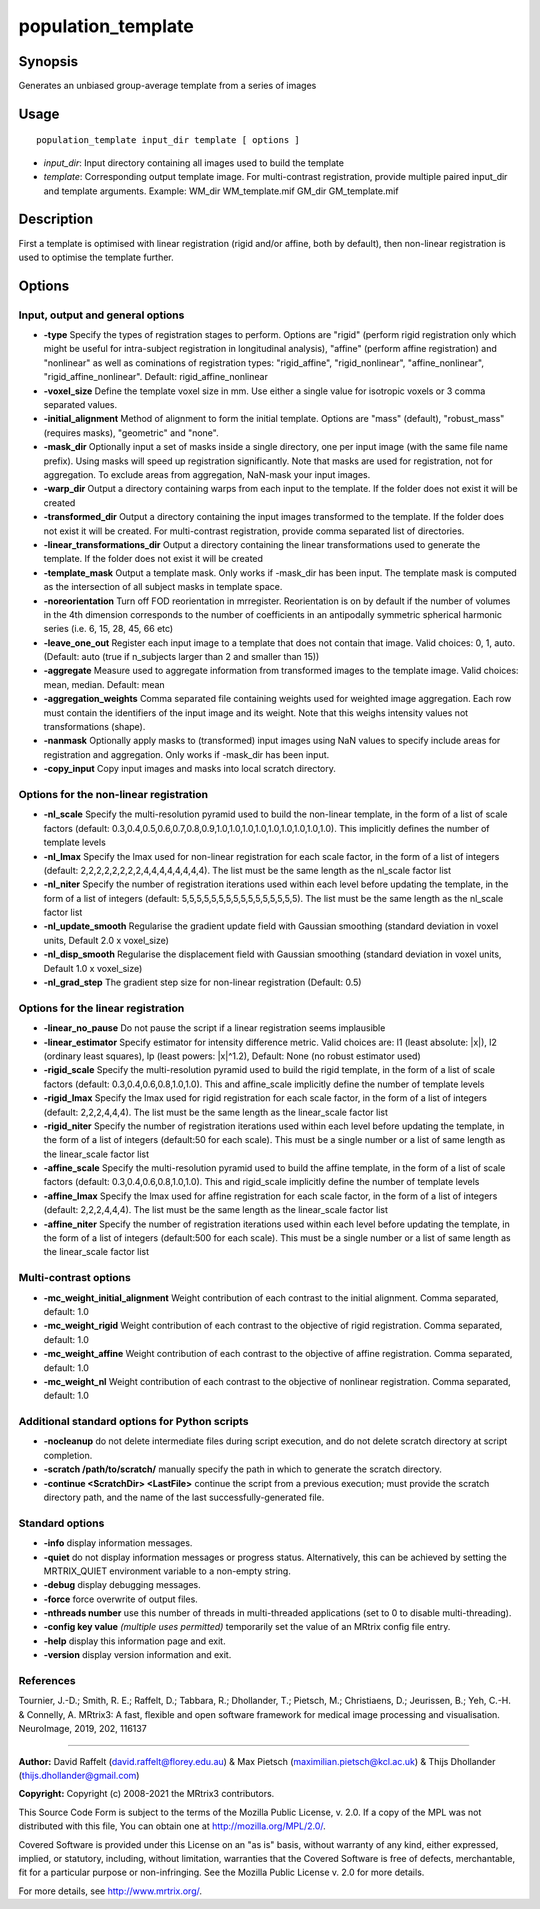 .. _population_template:

population_template
===================

Synopsis
--------

Generates an unbiased group-average template from a series of images

Usage
-----

::

    population_template input_dir template [ options ]

-  *input_dir*: Input directory containing all images used to build the template
-  *template*: Corresponding output template image. For multi-contrast registration, provide multiple paired input_dir and template arguments. Example: WM_dir WM_template.mif GM_dir GM_template.mif

Description
-----------

First a template is optimised with linear registration (rigid and/or affine, both by default), then non-linear registration is used to optimise the template further.

Options
-------

Input, output and general options
^^^^^^^^^^^^^^^^^^^^^^^^^^^^^^^^^

- **-type** Specify the types of registration stages to perform. Options are "rigid" (perform rigid registration only which might be useful for intra-subject registration in longitudinal analysis), "affine" (perform affine registration) and "nonlinear" as well as cominations of registration types: "rigid_affine", "rigid_nonlinear", "affine_nonlinear", "rigid_affine_nonlinear". Default: rigid_affine_nonlinear

- **-voxel_size** Define the template voxel size in mm. Use either a single value for isotropic voxels or 3 comma separated values.

- **-initial_alignment** Method of alignment to form the initial template. Options are "mass" (default), "robust_mass" (requires masks), "geometric" and "none".

- **-mask_dir** Optionally input a set of masks inside a single directory, one per input image (with the same file name prefix). Using masks will speed up registration significantly. Note that masks are used for registration, not for aggregation. To exclude areas from aggregation, NaN-mask your input images.

- **-warp_dir** Output a directory containing warps from each input to the template. If the folder does not exist it will be created

- **-transformed_dir** Output a directory containing the input images transformed to the template. If the folder does not exist it will be created. For multi-contrast registration, provide comma separated list of directories.

- **-linear_transformations_dir** Output a directory containing the linear transformations used to generate the template. If the folder does not exist it will be created

- **-template_mask** Output a template mask. Only works if -mask_dir has been input. The template mask is computed as the intersection of all subject masks in template space.

- **-noreorientation** Turn off FOD reorientation in mrregister. Reorientation is on by default if the number of volumes in the 4th dimension corresponds to the number of coefficients in an antipodally symmetric spherical harmonic series (i.e. 6, 15, 28, 45, 66 etc)

- **-leave_one_out** Register each input image to a template that does not contain that image. Valid choices: 0, 1, auto. (Default: auto (true if n_subjects larger than 2 and smaller than 15)) 

- **-aggregate** Measure used to aggregate information from transformed images to the template image. Valid choices: mean, median. Default: mean

- **-aggregation_weights** Comma separated file containing weights used for weighted image aggregation. Each row must contain the identifiers of the input image and its weight. Note that this weighs intensity values not transformations (shape).

- **-nanmask** Optionally apply masks to (transformed) input images using NaN values to specify include areas for registration and aggregation. Only works if -mask_dir has been input.

- **-copy_input** Copy input images and masks into local scratch directory.

Options for the non-linear registration
^^^^^^^^^^^^^^^^^^^^^^^^^^^^^^^^^^^^^^^

- **-nl_scale** Specify the multi-resolution pyramid used to build the non-linear template, in the form of a list of scale factors (default: 0.3,0.4,0.5,0.6,0.7,0.8,0.9,1.0,1.0,1.0,1.0,1.0,1.0,1.0,1.0,1.0). This implicitly defines the number of template levels

- **-nl_lmax** Specify the lmax used for non-linear registration for each scale factor, in the form of a list of integers (default: 2,2,2,2,2,2,2,2,4,4,4,4,4,4,4,4). The list must be the same length as the nl_scale factor list

- **-nl_niter** Specify the number of registration iterations used within each level before updating the template, in the form of a list of integers (default: 5,5,5,5,5,5,5,5,5,5,5,5,5,5,5,5). The list must be the same length as the nl_scale factor list

- **-nl_update_smooth** Regularise the gradient update field with Gaussian smoothing (standard deviation in voxel units, Default 2.0 x voxel_size)

- **-nl_disp_smooth** Regularise the displacement field with Gaussian smoothing (standard deviation in voxel units, Default 1.0 x voxel_size)

- **-nl_grad_step** The gradient step size for non-linear registration (Default: 0.5)

Options for the linear registration
^^^^^^^^^^^^^^^^^^^^^^^^^^^^^^^^^^^

- **-linear_no_pause** Do not pause the script if a linear registration seems implausible

- **-linear_estimator** Specify estimator for intensity difference metric. Valid choices are: l1 (least absolute: \|x\|), l2 (ordinary least squares), lp (least powers: \|x\|^1.2), Default: None (no robust estimator used)

- **-rigid_scale** Specify the multi-resolution pyramid used to build the rigid template, in the form of a list of scale factors (default: 0.3,0.4,0.6,0.8,1.0,1.0). This and affine_scale implicitly  define the number of template levels

- **-rigid_lmax** Specify the lmax used for rigid registration for each scale factor, in the form of a list of integers (default: 2,2,2,4,4,4). The list must be the same length as the linear_scale factor list

- **-rigid_niter** Specify the number of registration iterations used within each level before updating the template, in the form of a list of integers (default:50 for each scale). This must be a single number or a list of same length as the linear_scale factor list

- **-affine_scale** Specify the multi-resolution pyramid used to build the affine template, in the form of a list of scale factors (default: 0.3,0.4,0.6,0.8,1.0,1.0). This and rigid_scale implicitly define the number of template levels

- **-affine_lmax** Specify the lmax used for affine registration for each scale factor, in the form of a list of integers (default: 2,2,2,4,4,4). The list must be the same length as the linear_scale factor list

- **-affine_niter** Specify the number of registration iterations used within each level before updating the template, in the form of a list of integers (default:500 for each scale). This must be a single number or a list of same length as the linear_scale factor list

Multi-contrast options
^^^^^^^^^^^^^^^^^^^^^^

- **-mc_weight_initial_alignment** Weight contribution of each contrast to the initial alignment. Comma separated, default: 1.0

- **-mc_weight_rigid** Weight contribution of each contrast to the objective of rigid registration. Comma separated, default: 1.0

- **-mc_weight_affine** Weight contribution of each contrast to the objective of affine registration. Comma separated, default: 1.0

- **-mc_weight_nl** Weight contribution of each contrast to the objective of nonlinear registration. Comma separated, default: 1.0

Additional standard options for Python scripts
^^^^^^^^^^^^^^^^^^^^^^^^^^^^^^^^^^^^^^^^^^^^^^

- **-nocleanup** do not delete intermediate files during script execution, and do not delete scratch directory at script completion.

- **-scratch /path/to/scratch/** manually specify the path in which to generate the scratch directory.

- **-continue <ScratchDir> <LastFile>** continue the script from a previous execution; must provide the scratch directory path, and the name of the last successfully-generated file.

Standard options
^^^^^^^^^^^^^^^^

- **-info** display information messages.

- **-quiet** do not display information messages or progress status. Alternatively, this can be achieved by setting the MRTRIX_QUIET environment variable to a non-empty string.

- **-debug** display debugging messages.

- **-force** force overwrite of output files.

- **-nthreads number** use this number of threads in multi-threaded applications (set to 0 to disable multi-threading).

- **-config key value**  *(multiple uses permitted)* temporarily set the value of an MRtrix config file entry.

- **-help** display this information page and exit.

- **-version** display version information and exit.

References
^^^^^^^^^^

Tournier, J.-D.; Smith, R. E.; Raffelt, D.; Tabbara, R.; Dhollander, T.; Pietsch, M.; Christiaens, D.; Jeurissen, B.; Yeh, C.-H. & Connelly, A. MRtrix3: A fast, flexible and open software framework for medical image processing and visualisation. NeuroImage, 2019, 202, 116137

--------------



**Author:** David Raffelt (david.raffelt@florey.edu.au) & Max Pietsch (maximilian.pietsch@kcl.ac.uk) & Thijs Dhollander (thijs.dhollander@gmail.com)

**Copyright:** Copyright (c) 2008-2021 the MRtrix3 contributors.

This Source Code Form is subject to the terms of the Mozilla Public
License, v. 2.0. If a copy of the MPL was not distributed with this
file, You can obtain one at http://mozilla.org/MPL/2.0/.

Covered Software is provided under this License on an "as is"
basis, without warranty of any kind, either expressed, implied, or
statutory, including, without limitation, warranties that the
Covered Software is free of defects, merchantable, fit for a
particular purpose or non-infringing.
See the Mozilla Public License v. 2.0 for more details.

For more details, see http://www.mrtrix.org/.

